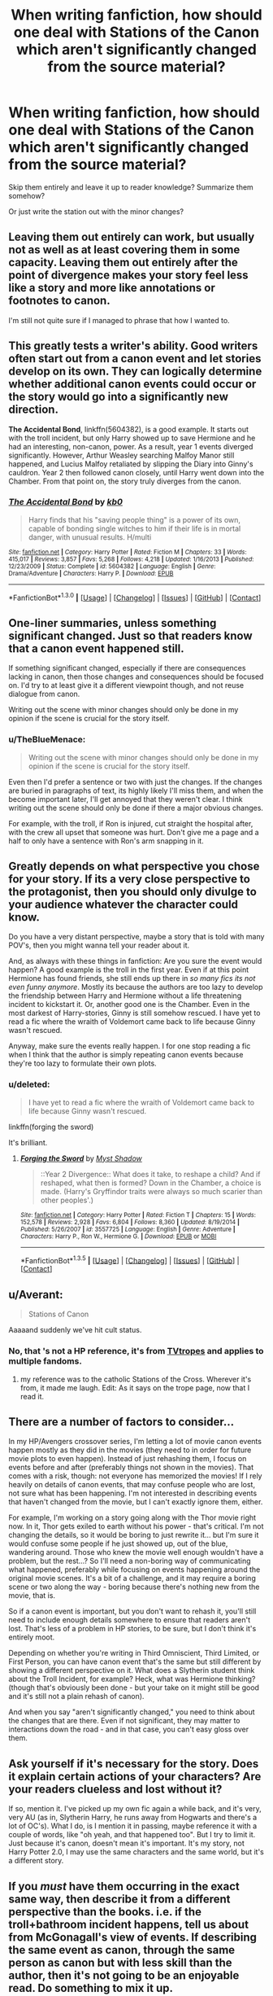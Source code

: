 #+TITLE: When writing fanfiction, how should one deal with Stations of the Canon which aren't significantly changed from the source material?

* When writing fanfiction, how should one deal with Stations of the Canon which aren't significantly changed from the source material?
:PROPERTIES:
:Author: Subrosian_Smithy
:Score: 13
:DateUnix: 1453349401.0
:DateShort: 2016-Jan-21
:FlairText: Request
:END:
Skip them entirely and leave it up to reader knowledge? Summarize them somehow?

Or just write the station out with the minor changes?


** Leaving them out entirely can work, but usually not as well as at least covering them in some capacity. Leaving them out entirely after the point of divergence makes your story feel less like a story and more like annotations or footnotes to canon.

I'm still not quite sure if I managed to phrase that how I wanted to.
:PROPERTIES:
:Author: Fufu_00
:Score: 9
:DateUnix: 1453359700.0
:DateShort: 2016-Jan-21
:END:


** This greatly tests a writer's ability. Good writers often start out from a canon event and let stories develop on its own. They can logically determine whether additional canon events could occur or the story would go into a significantly new direction.

*The Accidental Bond*, linkffn(5604382), is a good example. It starts out with the troll incident, but only Harry showed up to save Hermione and he had an interesting, non-canon, power. As a result, year 1 events diverged significantly. However, Arthur Weasley searching Malfoy Manor still happened, and Lucius Malfoy retaliated by slipping the Diary into Ginny's cauldron. Year 2 then followed canon closely, until Harry went down into the Chamber. From that point on, the story truly diverges from the canon.
:PROPERTIES:
:Author: InquisitorCOC
:Score: 11
:DateUnix: 1453350437.0
:DateShort: 2016-Jan-21
:END:

*** [[http://www.fanfiction.net/s/5604382/1/][*/The Accidental Bond/*]] by [[https://www.fanfiction.net/u/1251524/kb0][/kb0/]]

#+begin_quote
  Harry finds that his "saving people thing" is a power of its own, capable of bonding single witches to him if their life is in mortal danger, with unusual results. H/multi
#+end_quote

^{/Site/: [[http://www.fanfiction.net/][fanfiction.net]] *|* /Category/: Harry Potter *|* /Rated/: Fiction M *|* /Chapters/: 33 *|* /Words/: 415,017 *|* /Reviews/: 3,857 *|* /Favs/: 5,268 *|* /Follows/: 4,218 *|* /Updated/: 1/16/2013 *|* /Published/: 12/23/2009 *|* /Status/: Complete *|* /id/: 5604382 *|* /Language/: English *|* /Genre/: Drama/Adventure *|* /Characters/: Harry P. *|* /Download/: [[http://www.p0ody-files.com/ff_to_ebook/mobile/makeEpub.php?id=5604382][EPUB]]}

--------------

*FanfictionBot*^{1.3.0} *|* [[[https://github.com/tusing/reddit-ffn-bot/wiki/Usage][Usage]]] | [[[https://github.com/tusing/reddit-ffn-bot/wiki/Changelog][Changelog]]] | [[[https://github.com/tusing/reddit-ffn-bot/issues/][Issues]]] | [[[https://github.com/tusing/reddit-ffn-bot/][GitHub]]] | [[[https://www.reddit.com/message/compose?to=%2Fu%2Ftusing][Contact]]]
:PROPERTIES:
:Author: FanfictionBot
:Score: 3
:DateUnix: 1453350447.0
:DateShort: 2016-Jan-21
:END:


** One-liner summaries, unless something significant changed. Just so that readers know that a canon event happened still.

If something significant changed, especially if there are consequences lacking in canon, then those changes and consequences should be focused on. I'd try to at least give it a different viewpoint though, and not reuse dialogue from canon.

Writing out the scene with minor changes should only be done in my opinion if the scene is crucial for the story itself.
:PROPERTIES:
:Author: Starfox5
:Score: 5
:DateUnix: 1453359613.0
:DateShort: 2016-Jan-21
:END:

*** u/TheBlueMenace:
#+begin_quote
  Writing out the scene with minor changes should only be done in my opinion if the scene is crucial for the story itself.
#+end_quote

Even then I'd prefer a sentence or two with just the changes. If the changes are buried in paragraphs of text, its highly likely I'll miss them, and when the become important later, I'll get annoyed that they weren't clear. I think writing out the scene should only be done if there a major obvious changes.

For example, with the troll, if Ron is injured, cut straight the hospital after, with the crew all upset that someone was hurt. Don't give me a page and a half to only have a sentence with Ron's arm snapping in it.
:PROPERTIES:
:Author: TheBlueMenace
:Score: 3
:DateUnix: 1453463954.0
:DateShort: 2016-Jan-22
:END:


** Greatly depends on what perspective you chose for your story. If its a very close perspective to the protagonist, then you should only divulge to your audience whatever the character could know.

Do you have a very distant perspective, maybe a story that is told with many POV's, then you might wanna tell your reader about it.

And, as always with these things in fanfiction: Are you sure the event would happen? A good example is the troll in the first year. Even if at this point Hermione has found friends, she still ends up there in /so many fics its not even funny anymore/. Mostly its because the authors are too lazy to develop the friendship between Harry and Hermione without a life threatening incident to kickstart it. Or, another good one is the Chamber. Even in the most darkest of Harry-stories, Ginny is still somehow rescued. I have yet to read a fic where the wraith of Voldemort came back to life because Ginny wasn't rescued.

Anyway, make sure the events really happen. I for one stop reading a fic when I think that the author is simply repeating canon events because they're too lazy to formulate their own plots.
:PROPERTIES:
:Author: UndeadBBQ
:Score: 4
:DateUnix: 1453374712.0
:DateShort: 2016-Jan-21
:END:

*** u/deleted:
#+begin_quote
  I have yet to read a fic where the wraith of Voldemort came back to life because Ginny wasn't rescued.
#+end_quote

linkffn(forging the sword)

It's brilliant.
:PROPERTIES:
:Score: 5
:DateUnix: 1453419228.0
:DateShort: 2016-Jan-22
:END:

**** [[http://www.fanfiction.net/s/3557725/1/][*/Forging the Sword/*]] by [[https://www.fanfiction.net/u/318654/Myst-Shadow][/Myst Shadow/]]

#+begin_quote
  ::Year 2 Divergence:: What does it take, to reshape a child? And if reshaped, what then is formed? Down in the Chamber, a choice is made. (Harry's Gryffindor traits were always so much scarier than other peoples'.)
#+end_quote

^{/Site/: [[http://www.fanfiction.net/][fanfiction.net]] *|* /Category/: Harry Potter *|* /Rated/: Fiction T *|* /Chapters/: 15 *|* /Words/: 152,578 *|* /Reviews/: 2,928 *|* /Favs/: 6,804 *|* /Follows/: 8,360 *|* /Updated/: 8/19/2014 *|* /Published/: 5/26/2007 *|* /id/: 3557725 *|* /Language/: English *|* /Genre/: Adventure *|* /Characters/: Harry P., Ron W., Hermione G. *|* /Download/: [[http://www.p0ody-files.com/ff_to_ebook/download.php?id=3557725&filetype=epub][EPUB]] or [[http://www.p0ody-files.com/ff_to_ebook/download.php?id=3557725&filetype=mobi][MOBI]]}

--------------

*FanfictionBot*^{1.3.5} *|* [[[https://github.com/tusing/reddit-ffn-bot/wiki/Usage][Usage]]] | [[[https://github.com/tusing/reddit-ffn-bot/wiki/Changelog][Changelog]]] | [[[https://github.com/tusing/reddit-ffn-bot/issues/][Issues]]] | [[[https://github.com/tusing/reddit-ffn-bot/][GitHub]]] | [[[https://www.reddit.com/message/compose?to=%2Fu%2Ftusing][Contact]]]
:PROPERTIES:
:Author: FanfictionBot
:Score: 1
:DateUnix: 1453419295.0
:DateShort: 2016-Jan-22
:END:


** u/Averant:
#+begin_quote
  Stations of Canon
#+end_quote

Aaaaand suddenly we've hit cult status.
:PROPERTIES:
:Author: Averant
:Score: 5
:DateUnix: 1453379171.0
:DateShort: 2016-Jan-21
:END:

*** No, that 's not a HP reference, it's from [[http://tvtropes.org/pmwiki/pmwiki.php/Main/TheStationsOfTheCanon][TVtropes]] and applies to multiple fandoms.
:PROPERTIES:
:Author: t1mepiece
:Score: 7
:DateUnix: 1453382497.0
:DateShort: 2016-Jan-21
:END:

**** my reference was to the catholic Stations of the Cross. Wherever it's from, it made me laugh. Edit: As it says on the trope page, now that I read it.
:PROPERTIES:
:Author: Averant
:Score: 5
:DateUnix: 1453382660.0
:DateShort: 2016-Jan-21
:END:


** There are a number of factors to consider...

In my HP/Avengers crossover series, I'm letting a lot of movie canon events happen mostly as they did in the movies (they need to in order for future movie plots to even happen). Instead of just rehashing them, I focus on events before and after (preferably things not shown in the movies). That comes with a risk, though: not everyone has memorized the movies! If I rely heavily on details of canon events, that may confuse people who are lost, not sure what has been happening. I'm not interested in describing events that haven't changed from the movie, but I can't exactly ignore them, either.

For example, I'm working on a story going along with the Thor movie right now. In it, Thor gets exiled to earth without his power - that's critical. I'm not changing the details, so it would be boring to just rewrite it... but I'm sure it would confuse some people if he just showed up, out of the blue, wandering around. Those who knew the movie well enough wouldn't have a problem, but the rest...? So I'll need a non-boring way of communicating what happened, preferably while focusing on events happening around the original movie scenes. It's a bit of a challenge, and it may require a boring scene or two along the way - boring because there's nothing new from the movie, that is.

So if a canon event is important, but you don't want to rehash it, you'll still need to include enough details somewhere to ensure that readers aren't lost. That's less of a problem in HP stories, to be sure, but I don't think it's entirely moot.

Depending on whether you're writing in Third Omniscient, Third Limited, or First Person, you can have canon event that's the same but still different by showing a different perspective on it. What does a Slytherin student think about the Troll Incident, for example? Heck, what was Hermione thinking? (though that's obviously been done - but your take on it might still be good and it's still not a plain rehash of canon).

And when you say "aren't significantly changed," you need to think about the changes that are there. Even if not significant, they may matter to interactions down the road - and in that case, you can't easy gloss over them.
:PROPERTIES:
:Author: philosophize
:Score: 5
:DateUnix: 1453380241.0
:DateShort: 2016-Jan-21
:END:


** Ask yourself if it's necessary for the story. Does it explain certain actions of your characters? Are your readers clueless and lost without it?

If so, mention it. I've picked up my own fic again a while back, and it's very, very AU (as in, Slytherin Harry, he runs away from Hogwarts and there's a lot of OC's). What I do, is I mention it in passing, maybe reference it with a couple of words, like "oh yeah, and that happened too". But I try to limit it. Just because it's canon, doesn't mean it's important. It's my story, not Harry Potter 2.0, I may use the same characters and the same world, but it's a different story.
:PROPERTIES:
:Author: BigFatNo
:Score: 3
:DateUnix: 1453383041.0
:DateShort: 2016-Jan-21
:END:


** If you /must/ have them occurring in the exact same way, then describe it from a different perspective than the books. i.e. if the troll+bathroom incident happens, tell us about from McGonagall's view of events. If describing the same event as canon, through the same person as canon but with less skill than the author, then it's not going to be an enjoyable read. Do something to mix it up.
:PROPERTIES:
:Score: 3
:DateUnix: 1453386320.0
:DateShort: 2016-Jan-21
:END:


** Skip them. There are so many fics out there already that retell cannon with or without small changes. I'd rather just read your interesting new story.
:PROPERTIES:
:Author: Shalie
:Score: 2
:DateUnix: 1453374342.0
:DateShort: 2016-Jan-21
:END:


** Sometimes it's best just to mention it in a few lines to acknowledge the event still happened. Or you could write it in a different POV and add more of that character's thoughts/feelings/reactions to the event. For example, re-writing the Troll scene from Hermione's POV would start the scene differently since she's already in the washroom upset and have her reactions once Harry/Ron came in and stuff. That would add new stuff to a scene we already know.
:PROPERTIES:
:Author: chatterchick
:Score: 1
:DateUnix: 1453387669.0
:DateShort: 2016-Jan-21
:END:


** I've got to the point in my fanfiction reading career that if I see a fic rehashing canon points I just stop reading it. I've read about canon plot points about a thousand times and it's just not interesting to me anymore.

I maintain that the best fanfics are ones that ignore canon and do their own thing.
:PROPERTIES:
:Author: FutureTrunks
:Score: 1
:DateUnix: 1453483677.0
:DateShort: 2016-Jan-22
:END:


** I guess it depends upon viewpoint of the narrator, there are some canonical events I wouldn't mind re-examined from a viewpoint outside the Golden Trio.
:PROPERTIES:
:Author: Judy-Lee
:Score: 1
:DateUnix: 1453512761.0
:DateShort: 2016-Jan-23
:END:
